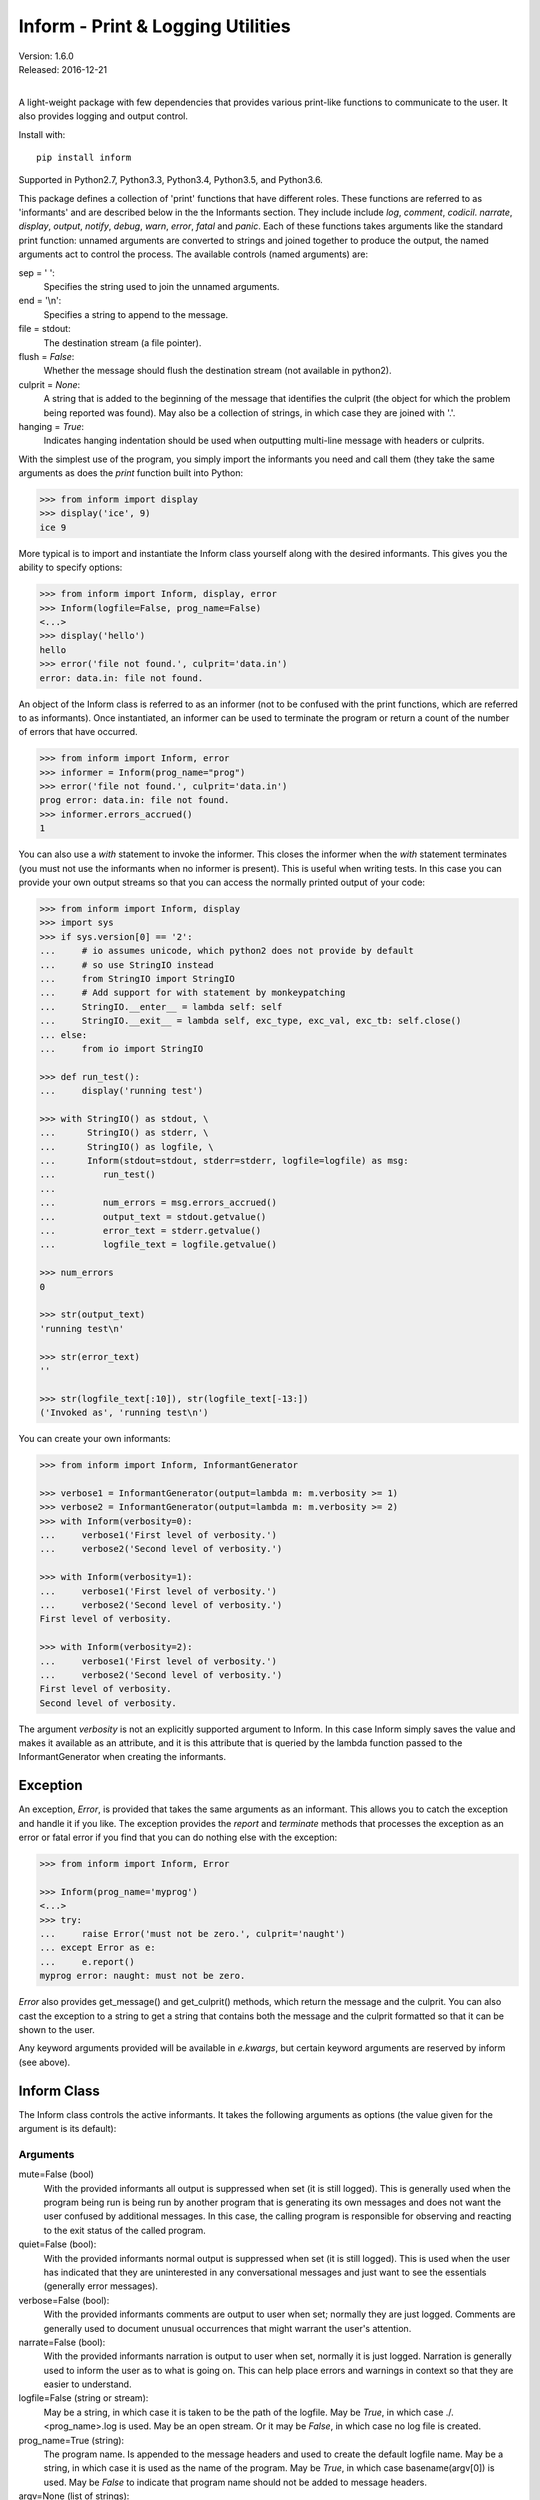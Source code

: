 Inform - Print & Logging Utilities
==================================

.. image:: https://img.shields.io/travis/KenKundert/inform/master.svg
    :target: https://travis-ci.org/KenKundert/inform

.. image:: https://img.shields.io/coveralls/KenKundert/inform.svg
    :target: https://coveralls.io/r/KenKundert/inform

.. image:: https://img.shields.io/pypi/v/inform.svg
    :target: https://pypi.python.org/pypi/inform

.. image:: https://img.shields.io/pypi/pyversions/inform.svg
    :target: https://pypi.python.org/pypi/inform/

.. image:: https://img.shields.io/pypi/dd/inform.svg
    :target: https://pypi.python.org/pypi/inform/

| Version: 1.6.0
| Released: 2016-12-21
|

A light-weight package with few dependencies that provides various print-like 
functions to communicate to the user. It also provides logging and output 
control.

Install with::

    pip install inform

Supported in Python2.7, Python3.3, Python3.4, Python3.5, and Python3.6.

This package defines a collection of 'print' functions that have different 
roles.  These functions are referred to as 'informants' and are described below 
in the the Informants section. They include include *log*, *comment*, *codicil*.  
*narrate*, *display*, *output*, *notify*, *debug*, *warn*, *error*, *fatal* and 
*panic*.  Each of these functions takes arguments like the standard print 
function: unnamed arguments are converted to strings and joined together to 
produce the output, the named arguments act to control the process.  The 
available controls (named arguments) are:

sep = ' ':
   Specifies the string used to join the unnamed arguments.
end = '\\n':
   Specifies a string to append to the message.
file = stdout:
   The destination stream (a file pointer).
flush = *False*:
   Whether the message should flush the destination stream (not available in 
   python2).
culprit = *None*:
   A string that is added to the beginning of the message that identifies the 
   culprit (the object for which the problem being reported was found). May also 
   be a collection of strings, in which case they are joined with '.'.
hanging = *True*:
   Indicates hanging indentation should be used when outputting multi-line 
   message with headers or culprits.

With the simplest use of the program, you simply import the informants you need 
and call them (they take the same arguments as does the *print* function built 
into Python:

.. code-block:: python

    >>> from inform import display
    >>> display('ice', 9)
    ice 9

More typical is to import and instantiate the Inform class yourself along with 
the desired informants.  This gives you the ability to specify options:

.. code-block:: python

    >>> from inform import Inform, display, error
    >>> Inform(logfile=False, prog_name=False)
    <...>
    >>> display('hello')
    hello
    >>> error('file not found.', culprit='data.in')
    error: data.in: file not found.

An object of the Inform class is referred to as an informer (not to be confused 
with the print functions, which are  referred to as informants). Once 
instantiated, an informer can be used to terminate the program or return a count 
of the number of errors that have occurred.

.. code-block:: python

    >>> from inform import Inform, error
    >>> informer = Inform(prog_name="prog")
    >>> error('file not found.', culprit='data.in')
    prog error: data.in: file not found.
    >>> informer.errors_accrued()
    1

You can also use a *with* statement to invoke the informer. This closes the 
informer when the *with* statement terminates (you must not use the informants 
when no informer is present). This is useful when writing tests. In this case 
you can provide your own output streams so that you can access the normally 
printed output of your code:

.. code-block:: python

    >>> from inform import Inform, display
    >>> import sys
    >>> if sys.version[0] == '2':
    ...     # io assumes unicode, which python2 does not provide by default
    ...     # so use StringIO instead
    ...     from StringIO import StringIO
    ...     # Add support for with statement by monkeypatching
    ...     StringIO.__enter__ = lambda self: self
    ...     StringIO.__exit__ = lambda self, exc_type, exc_val, exc_tb: self.close()
    ... else:
    ...     from io import StringIO

    >>> def run_test():
    ...     display('running test')

    >>> with StringIO() as stdout, \
    ...      StringIO() as stderr, \
    ...      StringIO() as logfile, \
    ...      Inform(stdout=stdout, stderr=stderr, logfile=logfile) as msg:
    ...         run_test()
    ...
    ...         num_errors = msg.errors_accrued()
    ...         output_text = stdout.getvalue()
    ...         error_text = stderr.getvalue()
    ...         logfile_text = logfile.getvalue()

    >>> num_errors
    0

    >>> str(output_text)
    'running test\n'

    >>> str(error_text)
    ''

    >>> str(logfile_text[:10]), str(logfile_text[-13:])
    ('Invoked as', 'running test\n')

You can create your own informants:

.. code-block:: python

    >>> from inform import Inform, InformantGenerator

    >>> verbose1 = InformantGenerator(output=lambda m: m.verbosity >= 1)
    >>> verbose2 = InformantGenerator(output=lambda m: m.verbosity >= 2)
    >>> with Inform(verbosity=0):
    ...     verbose1('First level of verbosity.')
    ...     verbose2('Second level of verbosity.')

    >>> with Inform(verbosity=1):
    ...     verbose1('First level of verbosity.')
    ...     verbose2('Second level of verbosity.')
    First level of verbosity.

    >>> with Inform(verbosity=2):
    ...     verbose1('First level of verbosity.')
    ...     verbose2('Second level of verbosity.')
    First level of verbosity.
    Second level of verbosity.

The argument *verbosity* is not an explicitly supported argument to Inform.  In 
this case Inform simply saves the value and makes it available as an attribute, 
and it is this attribute that is queried by the lambda function passed to the 
InformantGenerator when creating the informants.


Exception
---------
An exception, *Error*, is provided that takes the same arguments as an 
informant.  This allows you to catch the exception and handle it if you like.  
The exception provides the *report* and *terminate* methods that processes the 
exception as an error or fatal error if you find that you can do nothing else 
with the exception:

.. code-block:: python

    >>> from inform import Inform, Error

    >>> Inform(prog_name='myprog')
    <...>
    >>> try:
    ...     raise Error('must not be zero.', culprit='naught')
    ... except Error as e:
    ...     e.report()
    myprog error: naught: must not be zero.

*Error* also provides get_message() and get_culprit() methods, which return the 
message and the culprit. You can also cast the exception to a string to get 
a string that contains both the message and the culprit formatted so that it can 
be shown to the user.

Any keyword arguments provided will be available in *e.kwargs*, but certain 
keyword arguments are reserved by inform (see above).


Inform Class
------------
The Inform class controls the active informants. It takes the following 
arguments as options (the value given for the argument is its default):

Arguments
"""""""""

mute=False (bool)
   With the provided informants all output is suppressed when set (it is still 
   logged). This is generally used when the program being run is being run by 
   another program that is generating its own messages and does not want the 
   user confused by additional messages. In this case, the calling program is 
   responsible for observing and reacting to the exit status of the called 
   program.
quiet=False (bool):
   With the provided informants normal output is suppressed when set (it is 
   still logged). This is used when the user has indicated that they are 
   uninterested in any conversational messages and just want to see the 
   essentials (generally error messages).
verbose=False (bool):
   With the provided informants comments are output to user when set; normally 
   they are just logged. Comments are generally used to document unusual 
   occurrences that might warrant the user's attention.
narrate=False (bool):
   With the provided informants narration is output to user when set, normally 
   it is just logged.  Narration is generally used to inform the user as to what 
   is going on. This can help place errors and warnings in context so that they 
   are easier to understand.
logfile=False (string or stream):
   May be a string, in which case it is taken to be the path of the logfile.  
   May be *True*, in which case ./.<prog_name>.log is used.  May be an open 
   stream.  Or it may be *False*, in which case no log file is created.
prog_name=True (string):
   The program name. Is appended to the message headers and used to create the 
   default logfile name. May be a string, in which case it is used as the name 
   of the program.  May be *True*, in which case basename(argv[0]) is used.  May 
   be *False* to indicate that program name should not be added to message 
   headers.
argv=None (list of strings):
   System command line arguments (logged). By default, sys.argv is used. If 
   False is passed in, argv is not logged and argv[0] is not available to be the 
   program name.
version=None (string):
   Program version (logged if provided).
termination_callback=None (func):
   A function that is called at program termination.
colorscheme='dark' (*None*, 'light', or 'dark'):
   Color scheme to use. *None* indicates that messages should not be colorized.  
   Colors are not used if output stream is not a TTY.
flush=False (bool):
   Flush the stream after each write. Is useful if you program is crashing, 
   causing loss of the latest writes. Can cause programs to run considerably 
   slower if they produce a lot of output. Not available with python2.
stdout=None (stream):
   Messages are sent here by default. Generally used for testing. If 
   not given, sys.stdout is used.
stderr=None (stream):
   Termination messages are sent here by default. Generally used for 
   testing.  If not given, sys.stderr is used.
hanging_indent=True (bool):
   Indicates hanging indentation should be used by default when outputting 
   multiline message with headers or culprits.
\**kwargs:
   Any additional keyword arguments are made attributes that are ignored by 
   Inform, but may be accessed by the informants.

Methods
"""""""

The Inform class provides the following user accessible methods. Most of these 
methods are also available as functions, which act on the current Inform.

set_logfile():
   Allows you to change the logfile (only available as a method).

done():
   Terminates the program normally (exit status is 0).

terminate(status = *None*):
   Terminate the program with the given exit status. If specified, the exit 
   status should be a positive integer less than 128. Usually, the following 
   values are used:

   | 0: success  
   | 1: unexpected error 
   | 2: invalid invocation
   | 3: panic

   If the exit status is not specified, then the exit status is set to 1 if an 
   error occurred and 0 otherwise.

   You may also pass a string for the status, in which case the program prints 
   the string to stderr and terminates with an exit status of 1.

terminate_if_errors(status=1):
   Terminate the program with the given exit status if an error has occurred.  

errors_accrued(reset = *False*):
   Return the number of errors that have accrued.

disconnect():
   Deactivate the current Inform, restoring the default.

Functions
"""""""""

Several of the above methods are also available as stand-alone functions that 
act on the currently active informer.  This make it easy to use their 
functionality even if you do not have local access to the informer. They are:

| done()
| terminate()
| terminate_if_errors()
| errors_accrued()

InformantGenerator Class
------------------------
The InformantGenerator class takes the following arguments:

severity = *None*:
   Messages with severities get headers. The header consists of the severity, 
   the program name (if desired), and the culprit (if provided). If the message 
   text does not contain a newline it is appended to the header.  Otherwise the 
   message text is indented and placed on the next line.
is_error = *False*:
   Should message be counted as an error.
log = *True*:
   Send message to the log file. May be a boolean or a function that accepts the 
   Inform object as an argument and returns a boolean.
output = *True*:
   Send to the output stream. May be a boolean or a function that accepts the 
   Inform object as an argument and returns a boolean.
notify = *False*:
   Send message to the notifier.  The notifier will display the message that 
   appears temporarily in a bubble at the top of the screen.  May be a boolean 
   or a function that accepts the informer as an argument and returns a boolean.
terminate = *False*:
   Terminate the program, exit status is the value of the terminate unless 
   *terminate* is *True*, in which case 1 is returned if an error occurred and 
   0 otherwise.
is_continuation = *False*:
   This message is a continuation of the previous message.  It will use the 
   properties of the previous message (output, log, message color, etc) and if 
   the previous message had a header, that header is not output and instead the 
   message is indented.
message_color = *None*:
   Color used to display the message. Choose from *black*, *red*, *green*, 
   *yellow*, *blue*, *magenta*, *cyan*, *white*.
header_color = *None*:
   Color used to display the header, if one is produced.

An object of InformantGenerator is referred to as an informant. It is generally 
treated as a function that is called to produce the desired output.

.. code-block:: python

    >>> from inform import InformantGenerator

    >>> succeed = InformantGenerator(message_color='green')
    >>> fail = InformantGenerator(message_color='red')

    >>> succeed('This message would be green.')
    This message would be green.

    >>> fail('This message would be red.')
    This message would be red.


Standard Informants
-------------------

The following informants are provided. All of the informants except panic and 
debug do not produce any output if *mute* is set.

log
"""

.. code-block:: python

   log = InformantGenerator(
       output=False,
       log=True,
   )

Saves a message to the log file without displaying it.


comment
"""""""

.. code-block:: python

   comment = InformantGenerator(
       output=lambda informer: informer.verbose and not informer.mute,
       log=True,
       message_color='cyan',
   )

Displays a message only if *verbose* is set. Logs the message. The message is 
displayed in cyan.

Comments are generally used to document unusual occurrences that might warrant 
the user's attention.

codicil
"""""""

.. code-block:: python

   codicil = InformantGenerator(is_continuation=True)

Continues a previous message. Continued messages inherit the properties (output, 
log, message color, etc) of the previous message.  If the previous message had 
a header, that header is not output and instead the message is indented.

.. code-block:: python

    >>> from inform import Inform, warn, codicil
    >>> informer = Inform(prog_name="myprog")
    >>> warn('file not found.', culprit='ghost')
    myprog warning: ghost: file not found.

    >>> codicil('skipping')
        skipping


narrate
"""""""

.. code-block:: python

   narrate = InformantGenerator(
       output=lambda informer: informer.narrate and not informer.mute,
       log=True,
       message_color='blue',
   )

Displays a message only if *narrate* is set. Logs the message. The message is 
displayed in blue.

Narration is generally used to inform the user as to what is going on. This can 
help place errors and warnings in context so that they are easier to understand.
Distinguishing narration from comments allows them to colored differently and 
controlled separately.


display
"""""""

.. code-block:: python

   display = InformantGenerator(
       output=lambda informer: not informer.quiet and not informer.mute,
       log=True,
   )

Displays a message if *quiet* is not set. Logs the message.

.. code-block:: python

    >>> from inform import display
    >>> display('We the people ...')
    We the people ...


output
""""""

.. code-block:: python

   output = InformantGenerator(
       output=lambda informer: not informer.mute,
       log=True,
   )

Displays and logs a message. This is used for messages that are not errors that 
are noteworthy enough that they need to get through even though the user has 
asked for quiet.

.. code-block:: python

    >>> from inform import output
    >>> output('We the people ...')
    We the people ...


notify
""""""

.. code-block:: python

   notify = InformantGenerator(
       notify=True,
       log=True,
   )

Temporarily display the message in a bubble at the top of the screen.  Also 
prints the message on the standard output and sends it to the log file.  This is 
used for messages that the user is otherwise unlikely to see because they have 
no access to the standard output.

.. code-block:: python

    >>> from inform import output
    >>> output('We the people ...')
    We the people ...


debug
"""""

.. code-block:: python

   debug = InformantGenerator(
       severity='DEBUG',
       output=True,
       log=True,
       header_color='magenta',
   )

Displays and logs a debugging message. A header with the label *DEBUG* is added 
to the message and the header is colored magenta.

.. code-block:: python

    >>> from inform import Inform, debug
    >>> informer = Inform(prog_name="myprog")
    >>> debug('HERE!')
    myprog DEBUG: HERE!


warn
""""

.. code-block:: python

   warn = InformantGenerator(
       severity='warning',
       header_color='yellow',
       output=lambda informer: not informer.quiet and not informer.mute,
       log=True,
   )

Displays and logs a warning message. A header with the label *warning* is added 
to the message and the header is colored yellow.

.. code-block:: python

    >>> from inform import Inform, warn
    >>> informer = Inform(prog_name="myprog")
    >>> warn('file not found, skipping.', culprit='ghost')
    myprog warning: ghost: file not found, skipping.


error
"""""

.. code-block:: python

   error = InformantGenerator(
       severity='error',
       is_error=True,
       header_color='red',
       output=lambda informer: not informer.mute,
       log=True,
   )

Displays and logs an error message. A header with the label *error* is added to 
the message and the header is colored red.

.. code-block:: python

    >>> from inform import Inform, error
    >>> informer = Inform(prog_name="myprog")
    >>> error('invalid value specified, expected number.', culprit='count')
    myprog error: count: invalid value specified, expected number.

fatal
"""""

.. code-block:: python

   fatal = InformantGenerator(
       severity='error',
       is_error=True,
       terminate=1,
       header_color='red',
       output=lambda informer: not informer.mute,
       log=True,
   )

Displays and logs an error message. A header with the label *error* is added to 
the message and the header is colored red. The program is terminated with an 
exit status of 1.


panic
"""""

.. code-block:: python

   panic = InformantGenerator(
       severity='internal error (please report)',
       is_error=True,
       terminate=3,
       header_color='red',
       output=True,
       log=True,
   )

Displays and logs a panic message. A header with the label *internal error* is 
added to the message and the header is colored red. The program is terminated 
with an exit status of 3.


Utilities
---------

Several utility functions are provided for your convenience. They are often 
helpful when creating messages.

indent(text, leader='    ',  first=0, stops=1, sep='\n'):
    Indents the text. Multiples of *leader* are added to the beginning of the 
    lines to indent.  *first* is the number of indentations used for the first 
    line relative to the others (may be negative but (first + stops) should not 
    be. *stops* is the default number of indentations to use. *sep* is the 
    string used to separate the lines.

conjoin(iterable, conj=' and ', sep=', '):
    Like ''.join(), but allows you to specify a conjunction that is placed 
    between the last two elements, ex: conjoin(['a', 'b', 'c'], conj=' or ') 
    generates 'a, b or c'.

cull(collection):
    Strips items from a list that have a particular value. By default, it strips 
    a list of values that if casted to a boolean would have a value of False 
    (False, None, '', (), [], etc.).  A particular value may be specified using 
    the 'remove' as a keyword argument.  The value of remove may be a function, 
    in which case it takes a single item as an argument and returns *True* if 
    that item should be removed from the list.

fmt(msg, \*args, \**kwargs):
    Similar to ''.format(), but it can pull arguments from the local scope.

render(obj):
    Recursively convert an object to a string with reasonable formatting.  Has 
    built in support for the base Python types (None, bool, int, float, str, 
    set, tuple, list, and dict).  If you confine yourself to these types, the 
    output of render() can be read by the Python interpreter. Other types are 
    converted to string with repr().

plural(count, singular_form, plural_form = *None*):
    Produces either the singular or plural form of a word based on a count.
    The count may be an integer, or an iterable, in which case its length is 
    used. If the plural form is not give, the singular form is used with an 's' 
    added to the end.

full_stop(string):
    Adds a period to the end of the string if needed (if the last character is 
    no a period, question mark or exclamation mark). It applies str() to its 
    argument, so it is generally a suitable replacement for str in 
    str(exception) when trying extract an error message from an exception.

os_error(exception):
    Generates clean messages for operating system errors.

is_str(obj):
    Returns *True* if its argument is a string-like object.

is_iterable(obj):
    Returns *True* if its argument is iterable.

is_collection(obj):
    Returns *True* if its argument is iterable but is not a string.

For example:

.. code-block:: python

    >>> from inform import Inform, display, error, conjoin, cull, fmt, plural, os_error

    >>> Inform(prog_name=False)
    <...>
    >>> filenames = cull(['a', 'b', None, 'd'])
    >>> filetype = 'CSV'
    >>> display(
    ...     fmt(
    ...         'Reading {filetype} {files}: {names}.',
    ...         files=plural(filenames, 'file'),
    ...         names=conjoin(filenames),
    ...     )
    ... )
    Reading CSV files: a, b and d.

    >>> contents = {}
    >>> for name in filenames:
    ...     try:
    ...         with open(name) as f:
    ...             contents[name] = f.read()
    ...     except IOError as e:
    ...         error(os_error(e))
    error: a: no such file or directory.
    error: b: no such file or directory.
    error: d: no such file or directory.

Notice that *filetype* was not explicitly passed into *fmt()* even though it was 
explicitly called out in the format string.  *filetype* can be left out of the 
argument list because if *fmt* does not find a named argument in its argument 
list, it will look for a variable of the same name in the local scope.

Here is an example of render():

.. code-block:: python

    >>> from inform import render, display
    >>> s1='a string'
    >>> s2='another string'
    >>> n=42
    >>> S={s1, s2}
    >>> L=[s1, n, S]
    >>> d = {1:s1, 2:s2}
    >>> D={'s': s1, 'n': n, 'S': S, 'L': L, 'd':d}
    >>> display('D', '=', render(D))
    D = {
        'L': [
            'a string',
            42,
            {
                'a string',
                'another string',
            },
        ],
        'S': {
            'a string',
            'another string',
        },
        'd': {
            1: 'a string',
            2: 'another string',
        },
        'n': 42,
        's': 'a string',
    }


Color Class
"""""""""""

The Color class creates colorizers, which are used to render text in 
a particular color.  They are like the Python print function in that they take 
any number of unnamed arguments that are converted to strings and then joined 
into a single string. The string is then coded for the chosen color and 
returned. For example:

.. code-block:: python

   >> from inform import Color, display

   >> green = Color('green')
   >> red = Color('red')
   >> success = green('pass:')
   >> failure = red('FAIL:')

   >> failures = {'outrigger': True, 'signalman': False}
   >> for name, fails in failures.items():
   ..     result = failure if fails else success
   ..     display(result, name)
   FAIL: outrigger
   pass: signalman

When the messages print, the 'pass:' will be green and 'FAIL:' will be red.

The Color class has the concept of a colorscheme. There are three supported 
schemes: *None*, light, and dark. With *None* the text is not colored. In 
general it is best to use the light colorscheme on dark backgrounds and the dark 
colorscheme on light backgrounds.

The Color class takes the following arguments when creating a colorizer:

color:
   Render the text in the specified color. Choose from *None*, 'black', 'red', 
   'green', 'yellow', 'blue', 'magenta', 'cyan' or 'white'.

colorscheme = 'dark':
   Use the specified colorscheme when rendering the text.
   Choose from *None*, 'light' or 'dark'.

enable = True:
   If set to False, the colorizer does not render the text in color.

A colorizer takes the following arguments:

text:
   The text to be colored.

colorscheme = *False*:
   Use to override the colorscheme when rendering the text.  Choose from *None*, 
   *False*, 'light' or 'dark'.  If you specify *False* (the default), the 
   colorscheme specified when creating the colorizer is used.


Colorizers have one user settable attribute: *enable*. By default *enable* is 
True. If you set it to *False* the colorizer no longer renders the text in 
color:

.. code-block:: python

   >> warning = Color('yellow', enable=Color.isTTY(sys.stdout))
   >> warning('Cannot find precusor, ignoring.')
   Cannot find precusor, ignoring.

The Color class has the following class methods:

isTTY(stream):
   Takes a stream as an argument and returns true if it is a TTY. A typical use 
   is:

.. code-block:: python

   >>> from inform import Color, display
   >>> import sys, re

   >>> if Color.isTTY(sys.stdout):
   ...     emphasize = Color('magenta')
   ... else:
   ...     emphasize = str.upper

   >>> def highlight(matchobj):
   ...     return emphasize(matchobj.group(0))

   >>> display(re.sub('your', highlight, 'Imagine your city without cars.'))
   Imagine YOUR city without cars.

strip_colors(text):
   Takes a string as its input and return that string stripped of any color 
   codes.
